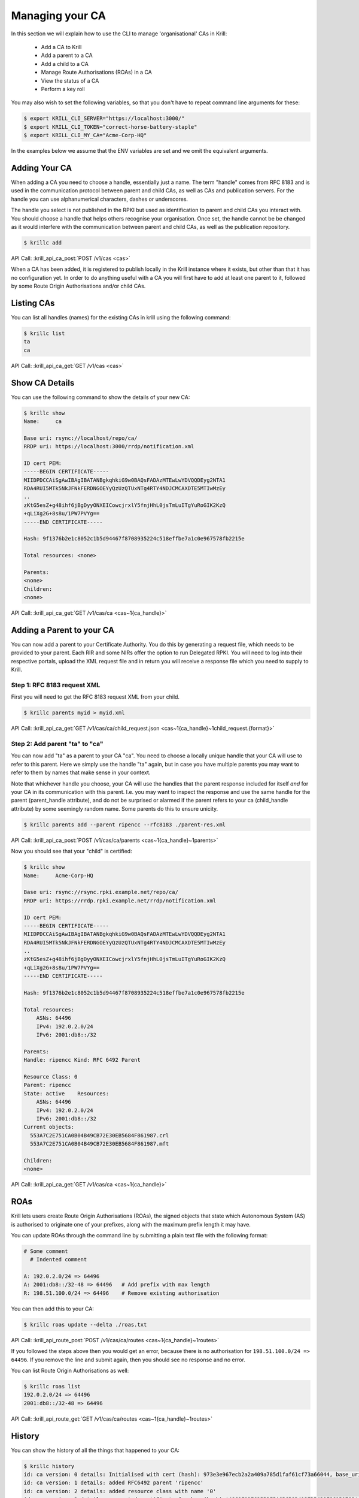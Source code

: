 Managing your CA
================

In this section we will explain how to use the CLI to manage 'organisational'
CAs in Krill:

  * Add a CA to Krill
  * Add a parent to a CA
  * Add a child to a CA
  * Manage Route Authorisations (ROAs) in a CA
  * View the status of a CA
  * Perform a key roll

You may also wish to set the following variables, so that you don't have to
repeat command line arguments for these:

.. code-block:: text

   $ export KRILL_CLI_SERVER="https://localhost:3000/"
   $ export KRILL_CLI_TOKEN="correct-horse-battery-staple"
   $ export KRILL_CLI_MY_CA="Acme-Corp-HQ"

In the examples below we assume that the ENV variables are set and we omit the
equivalent arguments.


Adding Your CA
--------------

When adding a CA you need to choose a handle, essentially just a name. The
term "handle" comes from RFC 8183 and is used in the communication protocol
between parent and child CAs, as well as CAs and publication servers. For the
handle you can use alphanumerical characters, dashes or underscores.

The handle you select is not published in the RPKI but used as identification to
parent and child CAs you interact with. You should choose a handle that helps
others recognise your organisation. Once set, the handle cannot be be changed
as it would interfere with the communication between parent and child CAs, as
well as the publication repository.

.. code-block:: text

  $ krillc add

API Call: :krill_api_ca_post:`POST /v1/cas <cas>`

When a CA has been added, it is registered to publish locally in the Krill
instance where it exists, but other than that it has no configuration yet. In
order to do anything useful with a CA you will first have to add at least one
parent to it, followed by some Route Origin Authorisations and/or child CAs.

Listing CAs
-----------

You can list all handles (names) for the existing CAs in krill using the
following command:

.. code-block:: text

  $ krillc list
  ta
  ca

API Call: :krill_api_ca_get:`GET /v1/cas <cas>`

Show CA Details
---------------

You can use the following command to show the details of your new CA:

.. code-block:: text

  $ krillc show
  Name:     ca

  Base uri: rsync://localhost/repo/ca/
  RRDP uri: https://localhost:3000/rrdp/notification.xml

  ID cert PEM:
  -----BEGIN CERTIFICATE-----
  MIIDPDCCAiSgAwIBAgIBATANBgkqhkiG9w0BAQsFADAzMTEwLwYDVQQDEyg2NTA1
  RDA4RUI5MTk5NkJFNkFERDNGOEYyQzUzQTUxNTg4RTY4NDJCMCAXDTE5MTIwMzEy
  ..
  zKtG5esZ+g48ihf6jBgDyyONXEICowcjrxlY5fnjHhL0jsTmLuITgYuRoGIK2KzQ
  +qLiXg2G+8s8u/1PW7PVYg==
  -----END CERTIFICATE-----

  Hash: 9f1376b2e1c8052c1b5d94467f8708935224c518effbe7a1c0e967578fb2215e

  Total resources: <none>

  Parents:
  <none>
  Children:
  <none>

API Call: :krill_api_ca_get:`GET /v1/cas/ca <cas~1{ca_handle}>`

Adding a Parent to your CA
--------------------------

You can now add a parent to your Certificate Authority. You do this by
generating a request file, which needs to be provided to your parent. Each RIR
and some NIRs offer the option to run Delegated RPKI. You will need to log into
their respective portals, upload the XML request file and in return you will
receive a response file which you need to supply to Krill.

Step 1: RFC 8183 request XML
""""""""""""""""""""""""""""

First you will need to get the RFC 8183 request XML from your child.

.. code-block:: text

  $ krillc parents myid > myid.xml

API Call: :krill_api_ca_get:`GET /v1/cas/ca/child_request.json <cas~1{ca_handle}~1child_request.{format}>`

Step 2: Add parent "ta" to "ca"
"""""""""""""""""""""""""""""""

You can now add "ta" as a parent to your CA "ca". You need to choose a locally
unique handle that your CA will use to refer to this parent. Here we simply use
the handle "ta" again, but in case you have multiple parents you may want to
refer to them by names that make sense in your context.

Note that whichever handle you choose, your CA will use the handles that the
parent response included for itself *and* for your CA in its communication with
this parent. I.e. you may want to inspect the response and use the same handle
for the parent (parent_handle attribute), and do not be surprised or alarmed if
the parent refers to your ca (child_handle attribute) by some seemingly random
name. Some parents do this to ensure unicity.

.. code-block:: text

  $ krillc parents add --parent ripencc --rfc8183 ./parent-res.xml

API Call: :krill_api_ca_post:`POST /v1/cas/ca/parents <cas~1{ca_handle}~1parents>`

Now you should see that your "child" is certified:

.. code-block:: text

  $ krillc show
  Name:     Acme-Corp-HQ

  Base uri: rsync://rsync.rpki.example.net/repo/ca/
  RRDP uri: https://rrdp.rpki.example.net/rrdp/notification.xml

  ID cert PEM:
  -----BEGIN CERTIFICATE-----
  MIIDPDCCAiSgAwIBAgIBATANBgkqhkiG9w0BAQsFADAzMTEwLwYDVQQDEyg2NTA1
  RDA4RUI5MTk5NkJFNkFERDNGOEYyQzUzQTUxNTg4RTY4NDJCMCAXDTE5MTIwMzEy
  ..
  zKtG5esZ+g48ihf6jBgDyyONXEICowcjrxlY5fnjHhL0jsTmLuITgYuRoGIK2KzQ
  +qLiXg2G+8s8u/1PW7PVYg==
  -----END CERTIFICATE-----

  Hash: 9f1376b2e1c8052c1b5d94467f8708935224c518effbe7a1c0e967578fb2215e

  Total resources:
      ASNs: 64496
      IPv4: 192.0.2.0/24
      IPv6: 2001:db8::/32

  Parents:
  Handle: ripencc Kind: RFC 6492 Parent

  Resource Class: 0
  Parent: ripencc
  State: active    Resources:
      ASNs: 64496
      IPv4: 192.0.2.0/24
      IPv6: 2001:db8::/32
  Current objects:
    553A7C2E751CA0B04B49CB72E30EB5684F861987.crl
    553A7C2E751CA0B04B49CB72E30EB5684F861987.mft

  Children:
  <none>

API Call: :krill_api_ca_get:`GET /v1/cas/ca <cas~1{ca_handle}>`

ROAs
----

Krill lets users create Route Origin Authorisations (ROAs), the signed objects
that state which Autonomous System (AS) is authorised to originate one of your
prefixes, along with the maximum prefix length it may have.

You can update ROAs through the command line by submitting a plain text file
with the following format:

.. code-block:: text

   # Some comment
     # Indented comment

   A: 192.0.2.0/24 => 64496
   A: 2001:db8::/32-48 => 64496   # Add prefix with max length
   R: 198.51.100.0/24 => 64496    # Remove existing authorisation

You can then add this to your CA:

.. code-block:: text

 $ krillc roas update --delta ./roas.txt

API Call: :krill_api_route_post:`POST /v1/cas/ca/routes <cas~1{ca_handle}~1routes>`

If you followed the steps above then you would get an error, because there is no
authorisation for ``198.51.100.0/24 => 64496``. If you remove the line and
submit again, then you should see no response and no error.

You can list Route Origin Authorisations as well:

.. code-block:: text

  $ krillc roas list
  192.0.2.0/24 => 64496
  2001:db8::/32-48 => 64496

API Call: :krill_api_route_get:`GET /v1/cas/ca/routes <cas~1{ca_handle}~1routes>`


History
-------

You can show the history of all the things that happened to your CA:

.. code-block:: text

  $ krillc history
  id: ca version: 0 details: Initialised with cert (hash): 973e3e967ecb2a2a409a785d1faf61cf73a66044, base_uri: rsync://localhost:3000/repo/ca/, rpki notify: https://localhost:3000/rrdp/notification.xml
  id: ca version: 1 details: added RFC6492 parent 'ripencc'
  id: ca version: 2 details: added resource class with name '0'
  id: ca version: 3 details: requested certificate for key (hash) '48C9F037625B3F5A6B6B9D4137DB438F8C1B1783' under resource class '0'
  id: ca version: 4 details: activating pending key '48C9F037625B3F5A6B6B9D4137DB438F8C1B1783' under resource class '0'
  id: ca version: 5 details: added route authorization: '10.1.0.0/16-20 => 64496'
  id: ca version: 6 details: added route authorization: '10.0.0.0/24 => 64496'
  id: ca version: 7 details: updated ROAs under resource class '0' added: 10.1.0.0/16-20 => 64496 10.0.0.0/24 => 64496
  id: ca version: 8 details: updated objects under resource class '0' key: '48C9F037625B3F5A6B6B9D4137DB438F8C1B1783' added: 31302e312e302e302f31362d3230203d3e203634343936.roa 31302e302e302e302f3234203d3e203634343936.roa  updated: 48C9F037625B3F5A6B6B9D4137DB438F8C1B1783.crl 48C9F037625B3F5A6B6B9D4137DB438F8C1B1783.mft  withdrawn:

API Call: :krill_api_ca_get:`GET /v1/cas/ca/history <cas~1{ca_handle}~1history>`
